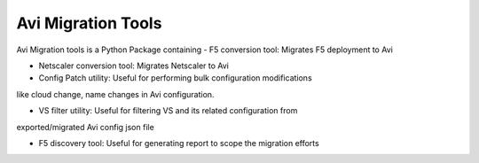 Avi Migration Tools
=======================
Avi Migration tools is a Python Package containing
- F5 conversion tool: Migrates F5 deployment to Avi

- Netscaler conversion tool: Migrates Netscaler to Avi

- Config Patch utility: Useful for performing bulk configuration modifications
like cloud change, name changes in Avi configuration.

- VS filter utility: Useful for filtering VS and its related configuration from
exported/migrated Avi config json file

- F5 discovery tool: Useful for generating report to scope the migration efforts

